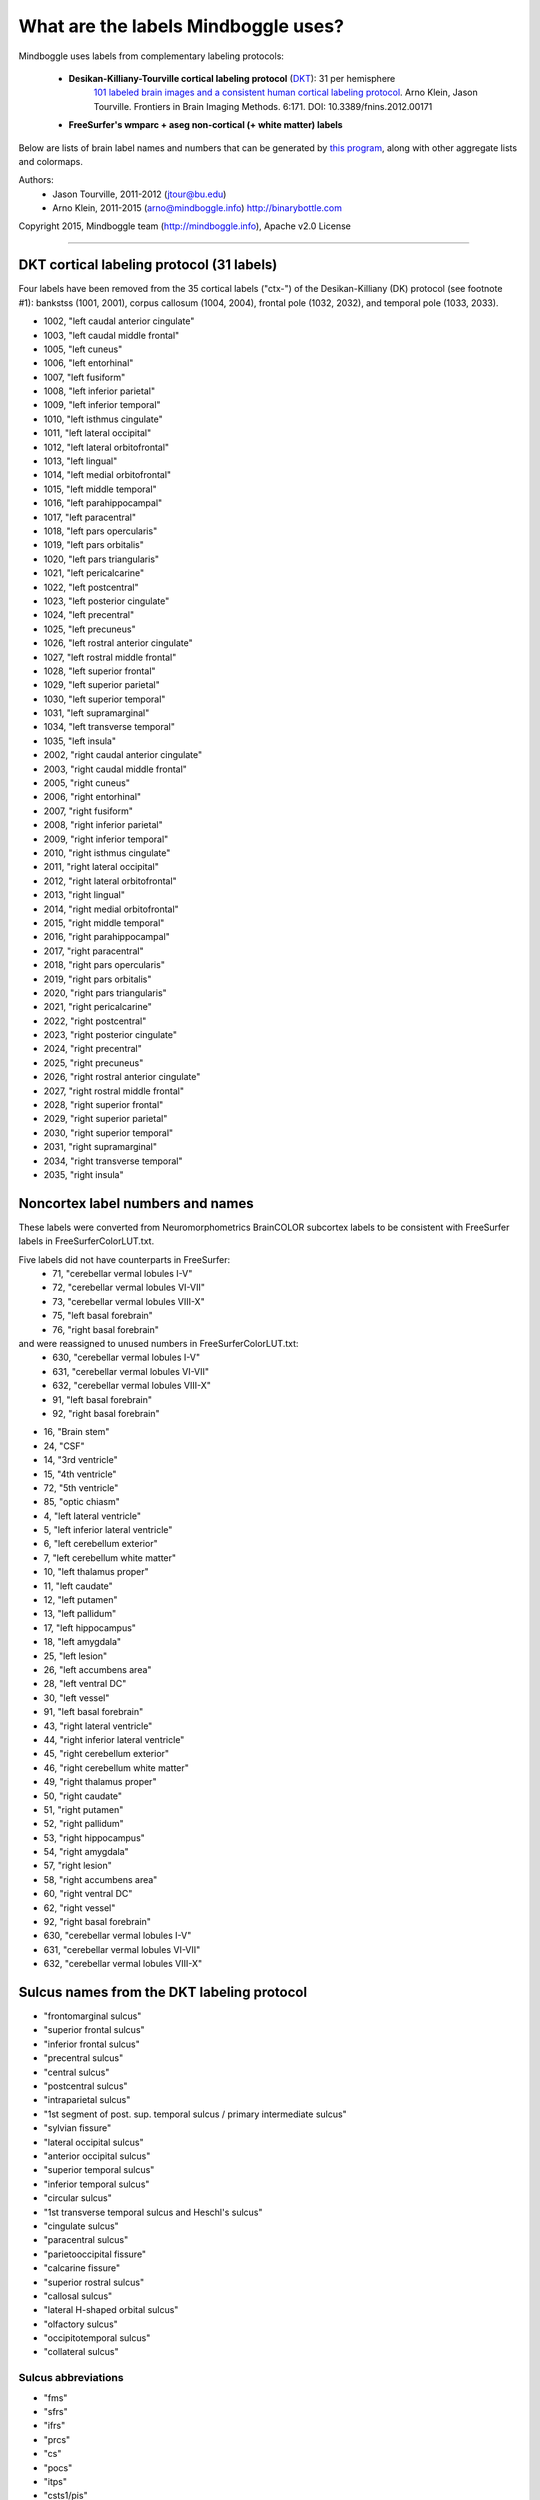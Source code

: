 ==============================================================================
What are the labels Mindboggle uses?
==============================================================================
Mindboggle uses labels from complementary labeling protocols:

    - **Desikan-Killiany-Tourville cortical labeling protocol** (`DKT <http://mindboggle.info/data>`_): 31 per hemisphere
        `101 labeled brain images and a consistent human cortical labeling protocol <http://www.frontiersin.org/Brain_Imaging_Methods/10.3389/fnins.2012.00171/full>`_.
        Arno Klein, Jason Tourville. Frontiers in Brain Imaging Methods. 6:171.
        DOI: 10.3389/fnins.2012.00171

    - **FreeSurfer's wmparc + aseg non-cortical (+ white matter) labels**

Below are lists of brain label names and numbers that can be generated by `this program
<https://github.com/nipy/mindboggle/blob/master/mindboggle/mio/labels.py>`_,
along with other aggregate lists and colormaps.

Authors:
    - Jason Tourville, 2011-2012  (jtour@bu.edu)
    - Arno Klein, 2011-2015  (arno@mindboggle.info)  http://binarybottle.com

Copyright 2015,  Mindboggle team (http://mindboggle.info), Apache v2.0 License

------------

------------------------------------------------------------------------------
DKT cortical labeling protocol (31 labels)
------------------------------------------------------------------------------
Four labels have been removed from the 35 cortical labels ("ctx-") 
of the Desikan-Killiany (DK) protocol (see footnote #1): 
bankstss (1001, 2001), corpus callosum (1004, 2004), 
frontal pole (1032, 2032), and temporal pole (1033, 2033).

- 1002,    "left caudal anterior cingulate"
- 1003,    "left caudal middle frontal"
- 1005,    "left cuneus"
- 1006,    "left entorhinal"
- 1007,    "left fusiform"
- 1008,    "left inferior parietal"
- 1009,    "left inferior temporal"
- 1010,    "left isthmus cingulate"
- 1011,    "left lateral occipital"
- 1012,    "left lateral orbitofrontal"
- 1013,    "left lingual"
- 1014,    "left medial orbitofrontal"
- 1015,    "left middle temporal"
- 1016,    "left parahippocampal"
- 1017,    "left paracentral"
- 1018,    "left pars opercularis"
- 1019,    "left pars orbitalis"
- 1020,    "left pars triangularis"
- 1021,    "left pericalcarine"
- 1022,    "left postcentral"
- 1023,    "left posterior cingulate"
- 1024,    "left precentral"
- 1025,    "left precuneus"
- 1026,    "left rostral anterior cingulate"
- 1027,    "left rostral middle frontal"
- 1028,    "left superior frontal"
- 1029,    "left superior parietal"
- 1030,    "left superior temporal"
- 1031,    "left supramarginal"
- 1034,    "left transverse temporal"
- 1035,    "left insula"
- 2002,    "right caudal anterior cingulate"
- 2003,    "right caudal middle frontal"
- 2005,    "right cuneus"
- 2006,    "right entorhinal"
- 2007,    "right fusiform"
- 2008,    "right inferior parietal"
- 2009,    "right inferior temporal"
- 2010,    "right isthmus cingulate"
- 2011,    "right lateral occipital"
- 2012,    "right lateral orbitofrontal"
- 2013,    "right lingual"
- 2014,    "right medial orbitofrontal"
- 2015,    "right middle temporal"
- 2016,    "right parahippocampal"
- 2017,    "right paracentral"
- 2018,    "right pars opercularis"
- 2019,    "right pars orbitalis"
- 2020,    "right pars triangularis"
- 2021,    "right pericalcarine"
- 2022,    "right postcentral"
- 2023,    "right posterior cingulate"
- 2024,    "right precentral"
- 2025,    "right precuneus"
- 2026,    "right rostral anterior cingulate"
- 2027,    "right rostral middle frontal"
- 2028,    "right superior frontal"
- 2029,    "right superior parietal"
- 2030,    "right superior temporal"
- 2031,    "right supramarginal"
- 2034,    "right transverse temporal"
- 2035,    "right insula"

------------------------------------------------------------------------------
 Noncortex label numbers and names
------------------------------------------------------------------------------
These labels were converted from Neuromorphometrics BrainCOLOR subcortex
labels to be consistent with FreeSurfer labels in FreeSurferColorLUT.txt.

Five labels did not have counterparts in FreeSurfer:
    - 71, "cerebellar vermal lobules I-V"
    - 72, "cerebellar vermal lobules VI-VII"
    - 73, "cerebellar vermal lobules VIII-X"
    - 75, "left basal forebrain"
    - 76, "right basal forebrain"

and were reassigned to unused numbers in FreeSurferColorLUT.txt:
    - 630, "cerebellar vermal lobules I-V"
    - 631, "cerebellar vermal lobules VI-VII"
    - 632, "cerebellar vermal lobules VIII-X"
    - 91, "left basal forebrain"
    - 92, "right basal forebrain"

- 16, "Brain stem"
- 24, "CSF"
- 14, "3rd ventricle"
- 15, "4th ventricle"
- 72, "5th ventricle"
- 85, "optic chiasm"
- 4, "left lateral ventricle"
- 5, "left inferior lateral ventricle"
- 6, "left cerebellum exterior"
- 7, "left cerebellum white matter"
- 10, "left thalamus proper"
- 11, "left caudate"
- 12, "left putamen"
- 13, "left pallidum"
- 17, "left hippocampus"
- 18, "left amygdala"
- 25, "left lesion"
- 26, "left accumbens area"
- 28, "left ventral DC"
- 30, "left vessel"
- 91, "left basal forebrain"
- 43, "right lateral ventricle"
- 44, "right inferior lateral ventricle"
- 45, "right cerebellum exterior"
- 46, "right cerebellum white matter"
- 49, "right thalamus proper"
- 50, "right caudate"
- 51, "right putamen"
- 52, "right pallidum"
- 53, "right hippocampus"
- 54, "right amygdala"
- 57, "right lesion"
- 58, "right accumbens area"
- 60, "right ventral DC"
- 62, "right vessel"
- 92, "right basal forebrain"
- 630, "cerebellar vermal lobules I-V"
- 631, "cerebellar vermal lobules VI-VII"
- 632, "cerebellar vermal lobules VIII-X"

------------------------------------------------------------------------------
 Sulcus names from the DKT labeling protocol
------------------------------------------------------------------------------
-    "frontomarginal sulcus"
-    "superior frontal sulcus"
-    "inferior frontal sulcus"
-    "precentral sulcus"
-    "central sulcus"
-    "postcentral sulcus"
-    "intraparietal sulcus"
-    "1st segment of post. sup. temporal sulcus / primary intermediate sulcus"
-    "sylvian fissure"
-    "lateral occipital sulcus"
-    "anterior occipital sulcus"
-    "superior temporal sulcus"
-    "inferior temporal sulcus"
-    "circular sulcus"
-    "1st transverse temporal sulcus and Heschl's sulcus"
-    "cingulate sulcus"
-    "paracentral sulcus"
-    "parietooccipital fissure"
-    "calcarine fissure"
-    "superior rostral sulcus"
-    "callosal sulcus"
-    "lateral H-shaped orbital sulcus"
-    "olfactory sulcus"
-    "occipitotemporal sulcus"
-    "collateral sulcus"

~~~~~~~~~~~~~~~~~~~~~~~~~~~~~~~~~~~~~~~~~~~~~~~~~~~~~~~~~~~~~~~~~~~~~~~~~~~~~~
 Sulcus abbreviations
~~~~~~~~~~~~~~~~~~~~~~~~~~~~~~~~~~~~~~~~~~~~~~~~~~~~~~~~~~~~~~~~~~~~~~~~~~~~~~
-    "fms"
-    "sfrs"
-    "ifrs"
-    "prcs"
-    "cs"
-    "pocs"
-    "itps"
-    "csts1/pis"
-    "ls"
-    "locs"
-    "aocs"
-    "sts"
-    "its"
-    "crs"
-    "ftts/hs"
-    "cgs"
-    "pcs"
-    "pos"
-    "ccs"
-    "sros"
-    "cas"
-    "lhos"
-    "olfs"
-    "ots"
-    "cos"

------------------------------------------------------------------------------
 Lists of label pairs that define DKT sulcus boundaries
------------------------------------------------------------------------------
1000 [left] or 2000 [right] would be added to the numbers below to match the
cortical label numbers above:

- [[12,28]],
- [[3,28], [27,28]],
- [[3,18],[3,19],[3,20], [18,27],[19,27],[20,27]],
- [[24,28], [3,24],[24,27], [18,24],[19,24],[20,24]],
- [[22,24]],
- [[22,29], [22,31]],
- [[29,31], [8,29]],
- [[8,31]],
- [[30,31]],
- [[8,11], [11,29]],
- [[11,15], [9,11]],
- [[15,30]],
- [[9,15]],
- [[12,35], [30,35], [34,35], [2,35],[10,35],[23,35],[26,35],
      [22,35], [24,35], [31,35]],
- [[30,34]],
- [[2,14],[10,14],[14,23],[14,26], [2,28],[10,28],[23,28],[26,28],
      [2,17],[10,17],[17,23],[17,26], [17,25]],
- [[17,28]],
- [[5,25]],
- [[13,25], [2,13],[10,13],[13,23],[13,26]],
- [[14,28]],
- [[2,4], [4,10], [4,23], [4,26]],
- [[3,12],[12,27], [12,18],[12,19],[12,20]],
- [[12,14]],
- [[7,9], [7,11]],
- [[6,7], [7,16], [7,13]]]

------------

------------------------------------------------------------------------------
Regions bounded by sulcal fundi
------------------------------------------------------------------------------
A '*' denotes boundaries given principally by a sulcal fundus
but which frequently require "jumps" across gyri. 
Jason Tourville handles separately definitions that explicitly rely 
on non-fundus boundaries like the margins of sulcal banks.

~~~~~~~~~~~~~~~~~~~~~~~~~~~~~~~~~~~~~~~~~~~~~~~~~~~~~~~~~~~~~~~~~~~~~~~~~~~~~~
Lateral surface:
~~~~~~~~~~~~~~~~~~~~~~~~~~~~~~~~~~~~~~~~~~~~~~~~~~~~~~~~~~~~~~~~~~~~~~~~~~~~~~
- frontomarginal sulcus: [12,28]
- superior frontal: [3,28],[27,28]
- inferior frontal: [3,18],[3,19],[3,20], [18,27],[19,27],[20,27]
- precentral: [24,28]*, [[3,24],[24,27]]*, [[18,24],[19,24],[20,24]]*
- central sulcus: [22,24]
- postcentral: [22,29],[22,31], not:[22,24]
- intraparietal: [29,31], [8,29]
- primary intermediate sulcus /
    1st segment of the posterior superior temporal sulcus: [8,31]* (footnote #2)
- sylvian fissure: [30,31]*, not:[18,30] (footnote #3)
- lateral occipital sulcus: [8,11]*,[11,29]*
- anterior occipital sulcus: [11,15]*,[9,11]
- superior temporal sulcus: [15,30]
- inferior temporal sulcus: [9,15]*

~~~~~~~~~~~~~~~~~~~~~~~~~~~~~~~~~~~~~~~~~~~~~~~~~~~~~~~~~~~~~~~~~~~~~~~~~~~~~~
PeriSylvian area (folds within the Sylvian fissure):
~~~~~~~~~~~~~~~~~~~~~~~~~~~~~~~~~~~~~~~~~~~~~~~~~~~~~~~~~~~~~~~~~~~~~~~~~~~~~~
- circular sulcus: [12,35],[30,35],[34,35], [2,35],[10,35],[23,35],[26,35],
                 [22,35], [24,35], [31,35]
- 1st transverse temporal sulcus: [30,34] (footnote #4)
- Heschl's sulcus: [30,34]

~~~~~~~~~~~~~~~~~~~~~~~~~~~~~~~~~~~~~~~~~~~~~~~~~~~~~~~~~~~~~~~~~~~~~~~~~~~~~~
Medial surface:
~~~~~~~~~~~~~~~~~~~~~~~~~~~~~~~~~~~~~~~~~~~~~~~~~~~~~~~~~~~~~~~~~~~~~~~~~~~~~~
- cingulate sulcus: [2,14],[10,14],[14,23],[14,26] (footnote #5)
                  [2,28],[10,28],[23,28],[26,28],
                  [2,17],[10,17],[17,23],[17,26], [17,25]
- paracentral sulcus: [17,28]*
- parietooccipital fissure: [5,25]
- calcarine fissure: [13,25], [2,13],[10,13],[13,23],[13,26] not:[5,13] (footnote #6)
- superior rostral sulcus: [14,28]
- callosal sulcus: [2,4],[4,10],[4,23],[4,26]

~~~~~~~~~~~~~~~~~~~~~~~~~~~~~~~~~~~~~~~~~~~~~~~~~~~~~~~~~~~~~~~~~~~~~~~~~~~~~~
Ventral surface:
~~~~~~~~~~~~~~~~~~~~~~~~~~~~~~~~~~~~~~~~~~~~~~~~~~~~~~~~~~~~~~~~~~~~~~~~~~~~~~
- lateral H-shaped orbital sulcus: [3,12],[12,27], [12,18],[12,19],[12,20]
- olfactory sulcus: [12,14]
- occipitotemporal sulcus: [7,9],[7,11]
- collateral sulcus: [6,7], [7,13], [7,16]

-----------

------------------------------------------------------------------------------
Boundaries that will NEVER be derived by fundi
------------------------------------------------------------------------------
(...but instead by curvature, etc.)

~~~~~~~~~~~~~~~~~~~~~~~~~~~~~~~~~~~~~~~~~~~~~~~~~~~~~~~~~~~~~~~~~~~~~~~~~~~~~~
Regions bounded by sulcal margins:
~~~~~~~~~~~~~~~~~~~~~~~~~~~~~~~~~~~~~~~~~~~~~~~~~~~~~~~~~~~~~~~~~~~~~~~~~~~~~~
- interhemispheric fissure, dorsal margin:
    [17,28],[17,24],[17,22],[25,29],[5,29],[5,11]
- calcarine sulcus, dorsal margin: [5,21]
- calcarine sulcus, ventral margin: [21,13]

~~~~~~~~~~~~~~~~~~~~~~~~~~~~~~~~~~~~~~~~~~~~~~~~~~~~~~~~~~~~~~~~~~~~~~~~~~~~~~
Regions with additional non-sulcal boundaries with subcortical regions:
~~~~~~~~~~~~~~~~~~~~~~~~~~~~~~~~~~~~~~~~~~~~~~~~~~~~~~~~~~~~~~~~~~~~~~~~~~~~~~
- [16,6,9,30,12,14]

------------

------------------------------------------------------------------------------
Possible ways to combine or eliminate regions (from Jason Tourville's notes)
------------------------------------------------------------------------------
(1) Temporal (33) and frontal (32) poles, and bankstss (1) (see footnote #1)
    regions eliminated, corresponding cortex absorbed by adjacent regions.
(2) Caudal (2), isthmus (10), posterior (23), and rostral anterior (26)
    cingulate combined to form single cingulate region (2).
(3) Caudal (3) and rostral (27) middle frontal regions combined
    to form single middle frontal region (3).
(4) Opercular (18), orbital (19), and triangular (20) inferior frontal regions
    could combine to form a single inferior frontal region (18) (footnote #7).
(5) Parahippocampal + entorhinal cortex + and lingual gyrus?

------------

------------------------------------------------------------------------------
Footnotes
------------------------------------------------------------------------------
[1] This was eliminated because it spanned the superior temporal sulcus fundus
    and because the anterior boundary was ambiguous.
[2] For "1st segment posterior superior temporal sulcus /
    primary intermediate sulcus" the standard abbreviations are "csts1/pis"
    or, if you like, you can just drop the "pis" part and go with csts1,
    which forms the bulk of the boundary. The abbreviation is used in the
    recent Petrides atlas and some other sources and stands for
    "caudal superior temporal sulcus, 1st segment".
[3] For "1st transverse temporal sulcus and Heschl sulcus" it's important
    to realize that these are two different sulci that form two different
    boundaries around Heschl's gyrus (the former is the anterior boundary;
    the latter is the posterior boundary). So both should be included.
    The standard abbreviations are "ftts" and "hs". It may appear that these
    sulci form a single, unbroken boundary of Heschl's gyrus, but they
    actually do not intersect. So for labeling figures, having an abbreviation
    associated with a line in front of Heschl's and one associated with a line
    behind Heschl's is fine. And accurate.
[4] The insula lies between these regions and is separated from them by the
    circular sulcus which is marked by an easily distinguished fold deep
    within the Sylvian fissure.
[5] This is the case in some, but not all, hemispheres. It occurs when the
    superior rostral sulcus fails to intersect with the cingulate sulcus.
[6] The pericalcarine region lies between these 2 regions. As defined in
    "Regions bounded by sulcal margins", the pericalcarine cortex (21)
    dorsal (with 5) and ventral (with 13) boundaries are formed by the
    lateral margins of the dorsal and ventral banks of the calcarine sulcus
    rather than a sulcal fundus; because this region spans the sulcal fundus,
    we cannot simply incorporate portions of the region into the adjacent
    regions based on the fundus.
[7] This is a perfectly reasonable aggregation of these [inferior frontal]
    regions and is the one reflected in the sulcus/region pairings above. 
    An alternative breakdown would be to lump 19 with lateral orbitofrontal 
    cortex (12) and use the anterior horizontal ramus of the sylvian fissure 
    as the boundary between 18 and 12. Anatomically, both aggregations are 
    defensible but one or the other may suit your needs better.
    [Regarding the lack of a full, consistent sulcal anterior boundary for the 
    inferior frontal gyrus]: This will be the case for several regions, i.e., 
    in practice, many boundaries are not formed by sulci but instead require 
    'jumps' across gyri (paths along regions of different direction curvature). 
    This can be variable, (e.g., the precentral sulcus is consistently formed 
    by two or more disconnected components) or implicit in the definition of
    the boundary (e.g., the anterior boundary between orbital inferior frontal 
    gyrus (19) and rostral middle frontal gyrus (27) requires a 'jump' over 
    the lateral orbital gyrus.
